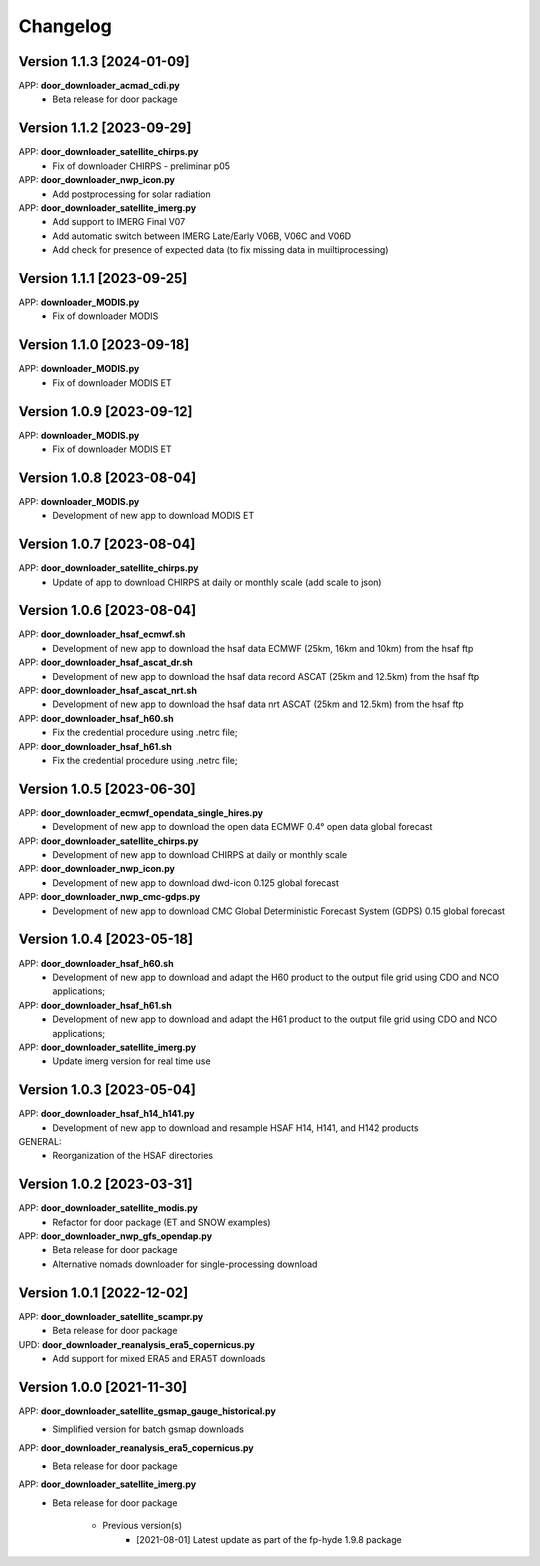 =========
Changelog
=========

Version 1.1.3 [2024-01-09]
**************************
APP: **door_downloader_acmad_cdi.py**
    - Beta release for door package
        
Version 1.1.2 [2023-09-29]
**************************
APP: **door_downloader_satellite_chirps.py**
    - Fix of downloader CHIRPS - preliminar p05
    
APP: **door_downloader_nwp_icon.py**
    - Add postprocessing for solar radiation
    
APP: **door_downloader_satellite_imerg.py**
    - Add support to IMERG Final V07 
    - Add automatic switch between IMERG Late/Early V06B, V06C and V06D
    - Add check for presence of expected data (to fix missing data in muiltiprocessing)

Version 1.1.1 [2023-09-25]
**************************
APP: **downloader_MODIS.py**
    - Fix of downloader MODIS

Version 1.1.0 [2023-09-18]
**************************
APP: **downloader_MODIS.py**
    - Fix of downloader MODIS ET

Version 1.0.9 [2023-09-12]
**************************
APP: **downloader_MODIS.py**
    - Fix of downloader MODIS ET

Version 1.0.8 [2023-08-04]
**************************
APP: **downloader_MODIS.py**
    - Development of new app to download MODIS ET

Version 1.0.7 [2023-08-04]
**************************
APP: **door_downloader_satellite_chirps.py**
    - Update of app to download CHIRPS at daily or monthly scale (add scale to json)

Version 1.0.6 [2023-08-04]
**************************
APP: **door_downloader_hsaf_ecmwf.sh**
    - Development of new app to download the hsaf data ECMWF (25km, 16km and 10km) from the hsaf ftp
    
APP: **door_downloader_hsaf_ascat_dr.sh**
    - Development of new app to download the hsaf data record ASCAT (25km and 12.5km) from the hsaf ftp

APP: **door_downloader_hsaf_ascat_nrt.sh**
    - Development of new app to download the hsaf data nrt ASCAT (25km and 12.5km) from the hsaf ftp

APP: **door_downloader_hsaf_h60.sh**
	- Fix the credential procedure using .netrc file;

APP: **door_downloader_hsaf_h61.sh**
	- Fix the credential procedure using .netrc file;
    
Version 1.0.5 [2023-06-30]
**************************
APP: **door_downloader_ecmwf_opendata_single_hires.py**
    - Development of new app to download the open data ECMWF 0.4° open data global forecast

APP: **door_downloader_satellite_chirps.py**
    - Development of new app to download CHIRPS at daily or monthly scale

APP: **door_downloader_nwp_icon.py**
    - Development of new app to download dwd-icon 0.125 global forecast

APP: **door_downloader_nwp_cmc-gdps.py**
    - Development of new app to download CMC Global Deterministic Forecast System (GDPS) 0.15 global forecast

Version 1.0.4 [2023-05-18]
**************************
APP: **door_downloader_hsaf_h60.sh**
	- Development of new app to download and adapt the H60 product to the output file grid
	  using CDO and NCO applications;

APP: **door_downloader_hsaf_h61.sh**
	- Development of new app to download and adapt the H61 product to the output file grid
	  using CDO and NCO applications;

APP: **door_downloader_satellite_imerg.py**
    - Update imerg version for real time use

Version 1.0.3 [2023-05-04]
**************************
APP: **door_downloader_hsaf_h14_h141.py**
	- Development of new app to download and resample HSAF H14, H141, and H142 products

GENERAL:
	- Reorganization of the HSAF directories 

Version 1.0.2 [2023-03-31]
**************************
APP: **door_downloader_satellite_modis.py**
    - Refactor for door package (ET and SNOW examples)

APP: **door_downloader_nwp_gfs_opendap.py**
    - Beta release for door package
    - Alternative nomads downloader for single-processing download

Version 1.0.1 [2022-12-02]
**************************
APP: **door_downloader_satellite_scampr.py**
    - Beta release for door package

UPD: **door_downloader_reanalysis_era5_copernicus.py**
    - Add support for mixed ERA5 and ERA5T downloads
    
Version 1.0.0 [2021-11-30]
**************************
APP: **door_downloader_satellite_gsmap_gauge_historical.py**
    - Simplified version for batch gsmap downloads

APP: **door_downloader_reanalysis_era5_copernicus.py**
    - Beta release for door package

APP: **door_downloader_satellite_imerg.py**
    - Beta release for door package

	   - Previous version(s)
		  - [2021-08-01] Latest update as part of the fp-hyde 1.9.8 package

